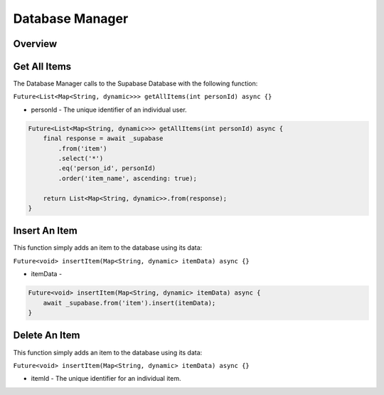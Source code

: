 .. _databaseManager:

Database Manager
================

Overview
--------

Get All Items
-------------

The Database Manager calls to the Supabase Database with the following function:

``Future<List<Map<String, dynamic>>> getAllItems(int personId) async {}``

* personId - The unique identifier of an individual user.

.. code-block:: console

    Future<List<Map<String, dynamic>>> getAllItems(int personId) async {
        final response = await _supabase
            .from('item')
            .select('*')
            .eq('person_id', personId)
            .order('item_name', ascending: true);

        return List<Map<String, dynamic>>.from(response);
    }

Insert An Item
--------------

This function simply adds an item to the database using its data:

``Future<void> insertItem(Map<String, dynamic> itemData) async {}``

* itemData - 

.. code-block:: console

    Future<void> insertItem(Map<String, dynamic> itemData) async {
        await _supabase.from('item').insert(itemData);
    }

Delete An Item
--------------

This function simply adds an item to the database using its data:

``Future<void> insertItem(Map<String, dynamic> itemData) async {}``

* itemId - The unique identifier for an individual item.

.. autosummary::
   :toctree: generated

   ExpiryEats